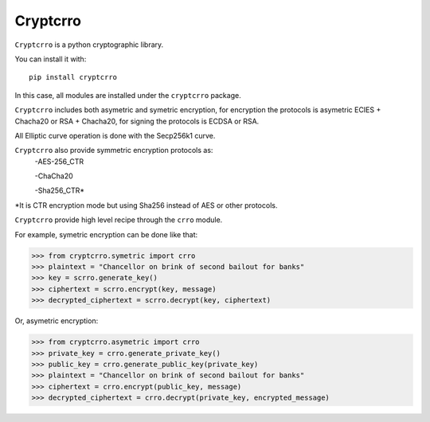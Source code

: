 Cryptcrro
=================

``Cryptcrro`` is a python cryptographic library.

You can install it with::

       pip install cryptcrro

In this case, all modules are installed under the ``cryptcrro`` package.

``Cryptcrro`` includes both asymetric and symetric encryption, for encryption the protocols is asymetric ECIES + Chacha20 or RSA + Chacha20, for signing the protocols is ECDSA or RSA.

All Elliptic curve operation is done with the Secp256k1 curve.

``Cryptcrro`` also provide symmetric encryption protocols as:
       -AES-256_CTR

       -ChaCha20

       -Sha256_CTR*

*It is CTR encryption mode but using Sha256 instead of AES or other protocols.

``Cryptcrro`` provide high level recipe through the ``crro`` module.

For example, symetric encryption can be done like that:

.. code-block:: pycon

    >>> from cryptcrro.symetric import crro
    >>> plaintext = "Chancellor on brink of second bailout for banks"
    >>> key = scrro.generate_key()
    >>> ciphertext = scrro.encrypt(key, message)
    >>> decrypted_ciphertext = scrro.decrypt(key, ciphertext)

Or, asymetric encryption:

.. code-block:: pycon

    >>> from cryptcrro.asymetric import crro
    >>> private_key = crro.generate_private_key()
    >>> public_key = crro.generate_public_key(private_key)
    >>> plaintext = "Chancellor on brink of second bailout for banks"
    >>> ciphertext = crro.encrypt(public_key, message)
    >>> decrypted_ciphertext = crro.decrypt(private_key, encrypted_message)
